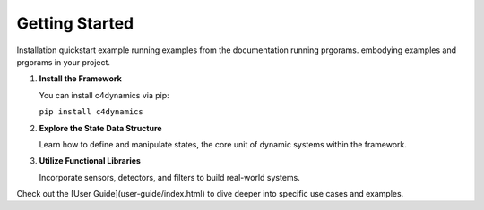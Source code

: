 Getting Started
===============

Installation
quickstart example
running examples from the documentation
running prgorams.
embodying examples and prgorams in your project. 

1. **Install the Framework**

   You can install c4dynamics via pip:
   
   ``pip install c4dynamics``

2. **Explore the State Data Structure**

   Learn how to define and manipulate states, 
   the core unit of dynamic systems within the framework.

3. **Utilize Functional Libraries**

   Incorporate sensors, detectors, and filters to build real-world systems.

Check out the [User Guide](user-guide/index.html) to dive 
deeper into specific use cases and examples.



